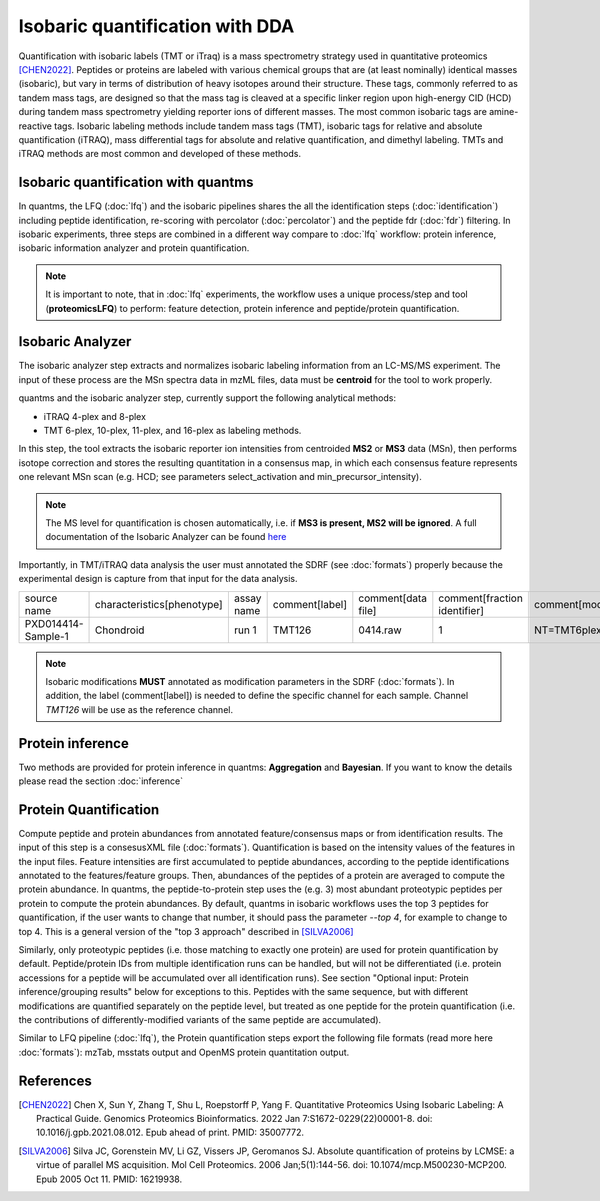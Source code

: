 Isobaric quantification with DDA
================================

Quantification with isobaric labels (TMT or iTraq) is a mass spectrometry strategy used in quantitative proteomics [CHEN2022]_. Peptides or proteins are labeled with various chemical groups that are (at least nominally) identical masses (isobaric), but vary in terms of distribution of heavy isotopes around their structure. These tags, commonly referred to as tandem mass tags, are designed so that the mass tag is cleaved at a specific linker region upon high-energy CID (HCD) during tandem mass spectrometry yielding reporter ions of different masses. The most common isobaric tags are amine-reactive tags. Isobaric labeling methods include tandem mass tags (TMT), isobaric tags for relative and absolute quantification (iTRAQ), mass differential tags for absolute and relative quantification, and dimethyl labeling. TMTs and iTRAQ methods are most common and developed of these methods.

.. image:: images/iso.png
   :width: 800
   :align: center

Isobaric quantification with quantms
------------------------------

In quantms, the LFQ (:doc:`lfq`) and the isobaric pipelines shares the all the identification steps (:doc:`identification`) including peptide identification, re-scoring with percolator (:doc:`percolator`) and the peptide fdr (:doc:`fdr`) filtering. In isobaric experiments, three steps are combined in a different way compare to :doc:`lfq` workflow: protein inference, isobaric information analyzer and protein quantification.

.. note:: It is important to note, that in :doc:`lfq` experiments, the workflow uses a unique process/step and tool (**proteomicsLFQ**) to perform: feature detection, protein inference and peptide/protein quantification.

Isobaric Analyzer
------------------------------

The isobaric analyzer step extracts and normalizes isobaric labeling information from an LC-MS/MS experiment. The input of these process are the MSn spectra data in mzML files, data must be **centroid** for the tool to work properly.

quantms and the isobaric analyzer step, currently support the following analytical methods:

- iTRAQ 4-plex and 8-plex
- TMT 6-plex, 10-plex, 11-plex, and 16-plex as labeling methods.

In this step, the tool extracts the isobaric reporter ion intensities from centroided **MS2** or **MS3** data (MSn), then performs isotope correction and stores the resulting quantitation in a consensus map, in which each consensus feature represents one relevant MSn scan (e.g. HCD; see parameters select_activation and min_precursor_intensity).

.. note:: The MS level for quantification is chosen automatically, i.e. if **MS3 is present, MS2 will be ignored**. A full documentation of the Isobaric Analyzer can be found `here <https://abibuilder.informatik.uni-tuebingen.de/archive/openms/Documentation/release/latest/html/TOPP_IsobaricAnalyzer.html>`_

Importantly, in TMT/iTRAQ data analysis the user must annotated the SDRF (see :doc:`formats`) properly because the experimental design is capture from that input for the data analysis.

+--------------------+----------------------------+------------+----------------+--------------------+------------------------------+-----------------------------------------+---------------------------------------------------------+--------------------------------------------+-------------------------+
| source name        | characteristics[phenotype] | assay name | comment[label] | comment[data file] | comment[fraction identifier] | comment[modification parameters]        | comment[modification parameters]                        | comment[modification parameters]           | factor value[phenotype] |
+--------------------+----------------------------+------------+----------------+--------------------+------------------------------+-----------------------------------------+---------------------------------------------------------+--------------------------------------------+-------------------------+
| PXD014414-Sample-1 | Chondroid                  | run 1      | TMT126         | 0414.raw           | 1                            | NT=TMT6plex;AC=UNIMOD:737;TA=K;MT=Fixed | NT=TMT6plex;AC=UNIMOD:737;PP=Protein N-term;MT=Variable | NT=TMT6plex;AC=UNIMOD:737;TA=S;MT=Variable | Chondroid               |
+--------------------+----------------------------+------------+----------------+--------------------+------------------------------+-----------------------------------------+---------------------------------------------------------+--------------------------------------------+-------------------------+

.. note:: Isobaric modifications **MUST** annotated as modification parameters in the SDRF (:doc:`formats`). In addition, the label (comment[label]) is needed to define the specific channel for each sample. Channel `TMT126` will be use as the reference channel.

Protein inference
-------------------------------

Two methods are provided for protein inference in quantms: **Aggregation** and **Bayesian**. If you want to know the details please read the section :doc:`inference`

Protein Quantification
-----------------------

Compute peptide and protein abundances from annotated feature/consensus maps or from identification results. The input of this step is a consesusXML file (:doc:`formats`). Quantification is based on the intensity values of the features in the input files. Feature intensities are first accumulated to peptide abundances, according to the peptide identifications annotated to the features/feature groups. Then, abundances of the peptides of a protein are averaged to compute the protein abundance. In quantms, the peptide-to-protein step uses the (e.g. 3) most abundant proteotypic peptides per protein to compute the protein abundances. By default, quantms in isobaric workflows uses the top 3 peptides for quantification, if the user wants to change that number, it should pass the parameter `--top 4`, for example to change to top 4. This is a general version of the "top 3 approach" described in [SILVA2006]_

Similarly, only proteotypic peptides (i.e. those matching to exactly one protein) are used for protein quantification by default. Peptide/protein IDs from multiple identification runs can be handled, but will not be differentiated (i.e. protein accessions for a peptide will be accumulated over all identification runs). See section "Optional input: Protein inference/grouping results" below for exceptions to this. Peptides with the same sequence, but with different modifications are quantified separately on the peptide level, but treated as one peptide for the protein quantification (i.e. the contributions of differently-modified variants of the same peptide are accumulated).

Similar to LFQ pipeline (:doc:`lfq`), the Protein quantification steps export the following file formats (read more here :doc:`formats`): mzTab, msstats output and OpenMS protein quantitation output.


References
------------------

.. [CHEN2022] Chen X, Sun Y, Zhang T, Shu L, Roepstorff P, Yang F. Quantitative Proteomics Using Isobaric Labeling: A Practical Guide. Genomics Proteomics Bioinformatics. 2022 Jan 7:S1672-0229(22)00001-8. doi: 10.1016/j.gpb.2021.08.012. Epub ahead of print. PMID: 35007772.

.. [SILVA2006] Silva JC, Gorenstein MV, Li GZ, Vissers JP, Geromanos SJ. Absolute quantification of proteins by LCMSE: a virtue of parallel MS acquisition. Mol Cell Proteomics. 2006 Jan;5(1):144-56. doi: 10.1074/mcp.M500230-MCP200. Epub 2005 Oct 11. PMID: 16219938.

